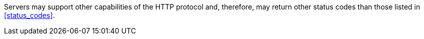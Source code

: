 [[per_transactions_additional-status-codes]]
[.permission,label="/per/core/additional-status-codes"]
====
[.component,class=part]
--
Servers may support other capabilities of the HTTP protocol and, therefore, may return other status codes than those listed in <<status_codes>>.
--
====
